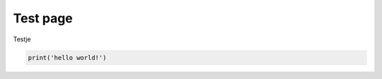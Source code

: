Test page
===========

Testje

.. code-block:: python
    :class: thebe

    print('hello world!')

.. thebe-button::
